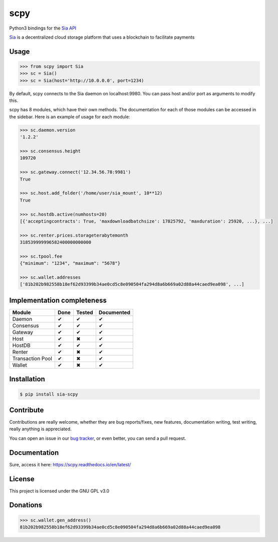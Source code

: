 scpy
====

Python3 bindings for the `Sia API <https://github.com/NebulousLabs/Sia/blob/master/doc/API.md>`_

`Sia <http://sia.tech/>`_ is a decentralized cloud storage platform that uses a blockchain to facilitate payments

Usage
-----

.. code-block:: python

    >>> from scpy import Sia
    >>> sc = Sia()
    >>> sc = Sia(host='http://10.0.0.0', port=1234)

By default, scpy connects to the Sia daemon on localhost:9980. You can pass host and/or port as arguments to modify this.

scpy has 8 modules, which have their own methods. The documentation for each of those modules can be accessed in the
sidebar. Here is an example of usage for each module:

.. code-block:: python

    >>> sc.daemon.version
    '1.2.2'

    >>> sc.consensus.height
    109720

    >>> sc.gateway.connect('12.34.56.78:9981')
    True

    >>> sc.host.add_folder('/home/user/sia_mount', 10**12)
    True

    >>> sc.hostdb.active(numhosts=20)
    [{'acceptingcontracts': True, 'maxdownloadbatchsize': 17825792, 'maxduration': 25920, ...}, ...]

    >>> sc.renter.prices.storageterabytemonth
    318539999996582400000000000

    >>> sc.tpool.fee
    {"minimum": "1234", "maximum": "5678"}

    >>> sc.wallet.addresses
    ['81b202b982558b18ef62d93399b34ae0cd5c8e090504fa294d8a6b669a02d88a44caed9ea098', ...]



Implementation completeness
---------------------------
================== ==== ====== ==========
Module             Done Tested Documented
================== ==== ====== ==========
Daemon             ✔    ✔      ✔
Consensus          ✔    ✔      ✔
Gateway            ✔    ✔      ✔
Host               ✔    ✖      ✔
HostDB             ✔    ✔      ✔
Renter             ✔    ✖      ✔
Transaction Pool   ✔    ✖      ✔
Wallet             ✔    ✖      ✔
================== ==== ====== ==========


Installation
------------

.. code-block:: console

    $ pip install sia-scpy

Contribute
----------
Contributions are really welcome, whether they are bug reports/fixes, new features, documentation writing, test writing, really anything is appreciated.

You can open an issue in our `bug tracker <https://github.com/emilio2601/scpy/issues>`_, or even better, you can send a pull request.

Documentation
----------
Sure, access it here: https://scpy.readthedocs.io/en/latest/

License
-------
This project is licensed under the GNU GPL v3.0

Donations
---------
.. code-block:: python

    >>> sc.wallet.gen_address()
    81b202b982558b18ef62d93399b34ae0cd5c8e090504fa294d8a6b669a02d88a44caed9ea098
